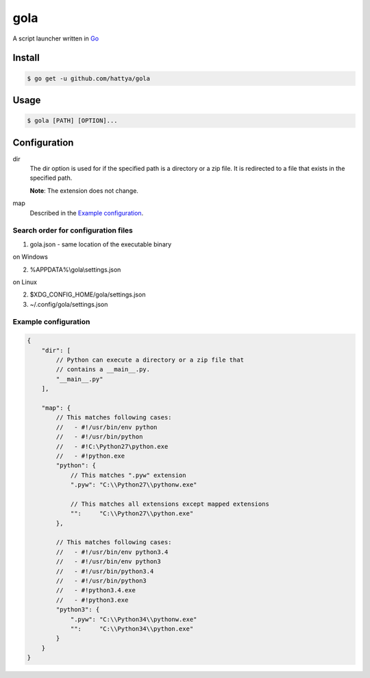 gola
====

A script launcher written in Go_

.. _Go: http://golang.org/


Install
-------

.. code:: console

   $ go get -u github.com/hattya/gola


Usage
-----

.. code:: console

   $ gola [PATH] [OPTION]...


Configuration
-------------

dir
    The dir option is used for if the specified path is a directory or a zip
    file. It is redirected to a file that exists in the specified path.

    **Note**: The extension does not change.

map
    Described in the `Example configuration`_.


Search order for configuration files
~~~~~~~~~~~~~~~~~~~~~~~~~~~~~~~~~~~~

1. gola.json - same location of the executable binary

on Windows

2. %APPDATA%\\gola\\settings.json

on Linux

2. $XDG_CONFIG_HOME/gola/settings.json
3. ~/.config/gola/settings.json


Example configuration
~~~~~~~~~~~~~~~~~~~~~

.. code:: javascript

   {
       "dir": [
           // Python can execute a directory or a zip file that
           // contains a __main__.py.
           "__main__.py"
       ],

       "map": {
           // This matches following cases:
           //   - #!/usr/bin/env python
           //   - #!/usr/bin/python
           //   - #!C:\Python27\python.exe
           //   - #!python.exe
           "python": {
               // This matches ".pyw" extension
               ".pyw": "C:\\Python27\\pythonw.exe"

               // This matches all extensions except mapped extensions
               "":     "C:\\Python27\\python.exe"
           },

           // This matches following cases:
           //   - #!/usr/bin/env python3.4
           //   - #!/usr/bin/env python3
           //   - #!/usr/bin/python3.4
           //   - #!/usr/bin/python3
           //   - #!python3.4.exe
           //   - #!python3.exe
           "python3": {
               ".pyw": "C:\\Python34\\pythonw.exe"
               "":     "C:\\Python34\\python.exe"
           }
       }
   }
